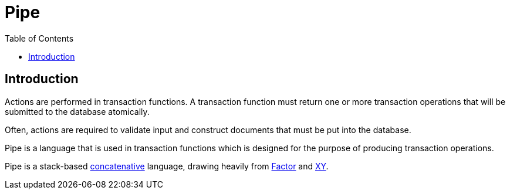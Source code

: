 = Pipe
:toc: left
:experimental:

== Introduction

Actions are performed in transaction functions. A transaction function must
return one or more transaction operations that will be submitted to the database
atomically.

Often, actions are required to validate input and construct documents that must
be put into the database.

Pipe is a language that is used in transaction functions which is designed for
the purpose of producing transaction operations.

Pipe is a stack-based
https://www.concatenative.org/wiki/view/Front%20Page[concatenative] language,
drawing heavily from https://factorcode.org/[Factor] and
https://www.nsl.com/k/xy/xy.htm[XY].
